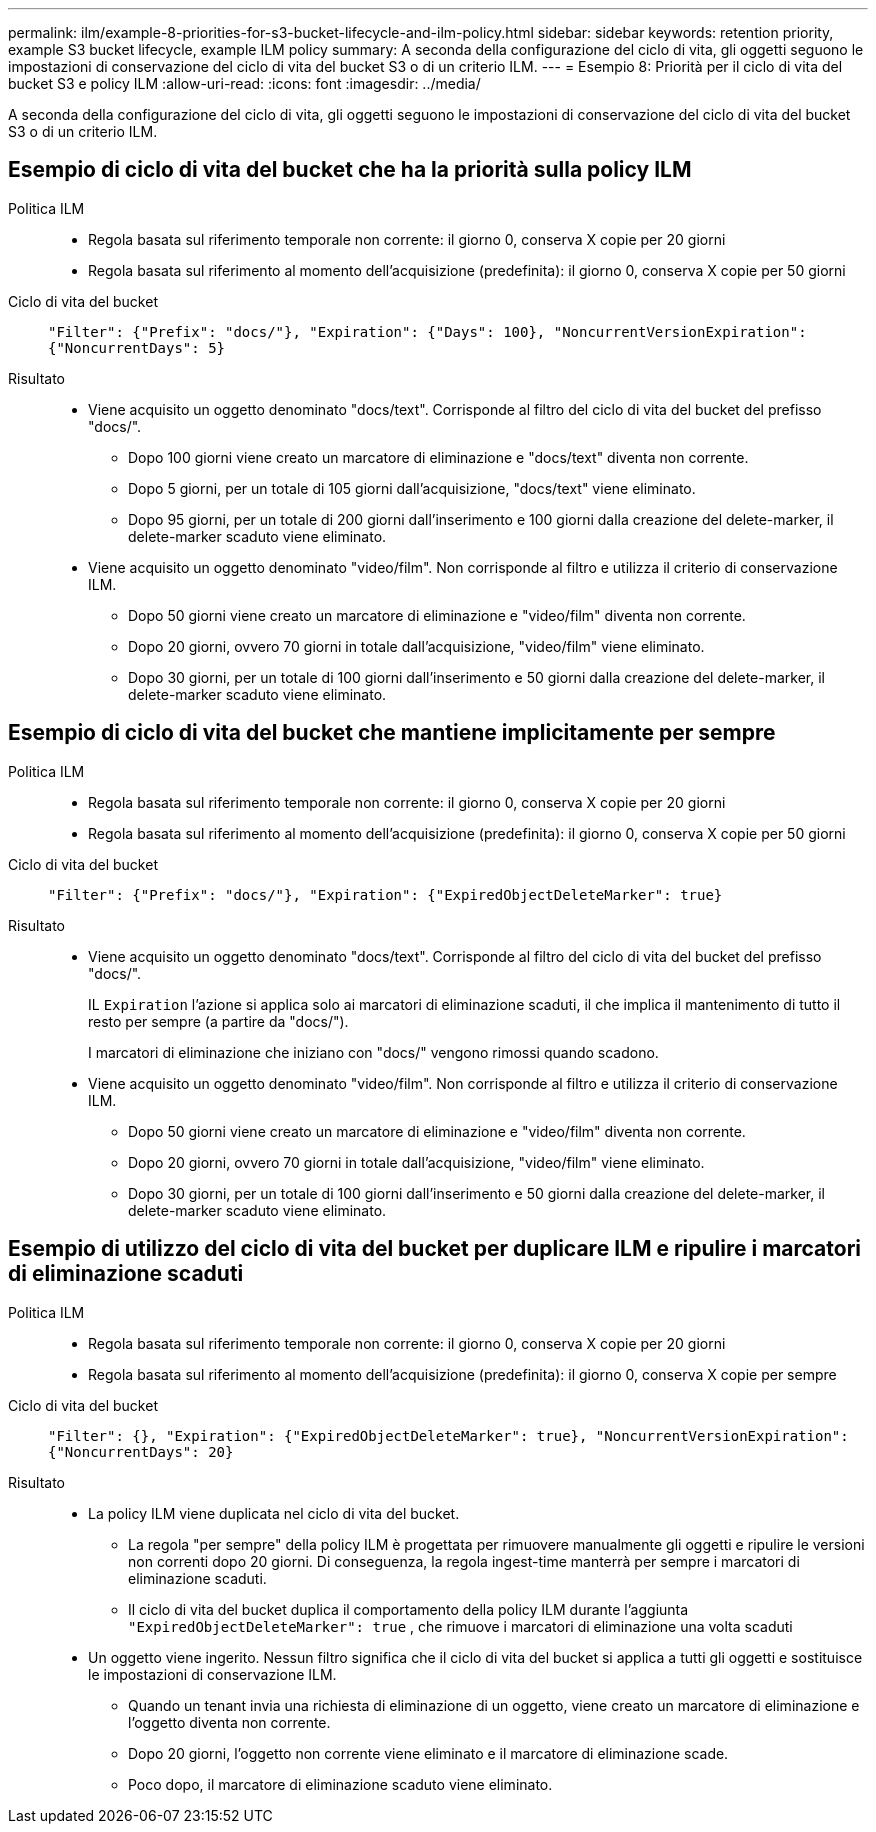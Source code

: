 ---
permalink: ilm/example-8-priorities-for-s3-bucket-lifecycle-and-ilm-policy.html 
sidebar: sidebar 
keywords: retention priority, example S3 bucket lifecycle, example ILM policy 
summary: A seconda della configurazione del ciclo di vita, gli oggetti seguono le impostazioni di conservazione del ciclo di vita del bucket S3 o di un criterio ILM. 
---
= Esempio 8: Priorità per il ciclo di vita del bucket S3 e policy ILM
:allow-uri-read: 
:icons: font
:imagesdir: ../media/


[role="lead"]
A seconda della configurazione del ciclo di vita, gli oggetti seguono le impostazioni di conservazione del ciclo di vita del bucket S3 o di un criterio ILM.



== Esempio di ciclo di vita del bucket che ha la priorità sulla policy ILM

Politica ILM::
+
--
* Regola basata sul riferimento temporale non corrente: il giorno 0, conserva X copie per 20 giorni
* Regola basata sul riferimento al momento dell'acquisizione (predefinita): il giorno 0, conserva X copie per 50 giorni


--
Ciclo di vita del bucket:: `"Filter": {"Prefix": "docs/"}, "Expiration": {"Days": 100}, "NoncurrentVersionExpiration": {"NoncurrentDays": 5}`
Risultato::
+
--
* Viene acquisito un oggetto denominato "docs/text".  Corrisponde al filtro del ciclo di vita del bucket del prefisso "docs/".
+
** Dopo 100 giorni viene creato un marcatore di eliminazione e "docs/text" diventa non corrente.
** Dopo 5 giorni, per un totale di 105 giorni dall'acquisizione, "docs/text" viene eliminato.
** Dopo 95 giorni, per un totale di 200 giorni dall'inserimento e 100 giorni dalla creazione del delete-marker, il delete-marker scaduto viene eliminato.


* Viene acquisito un oggetto denominato "video/film".  Non corrisponde al filtro e utilizza il criterio di conservazione ILM.
+
** Dopo 50 giorni viene creato un marcatore di eliminazione e "video/film" diventa non corrente.
** Dopo 20 giorni, ovvero 70 giorni in totale dall'acquisizione, "video/film" viene eliminato.
** Dopo 30 giorni, per un totale di 100 giorni dall'inserimento e 50 giorni dalla creazione del delete-marker, il delete-marker scaduto viene eliminato.




--




== Esempio di ciclo di vita del bucket che mantiene implicitamente per sempre

Politica ILM::
+
--
* Regola basata sul riferimento temporale non corrente: il giorno 0, conserva X copie per 20 giorni
* Regola basata sul riferimento al momento dell'acquisizione (predefinita): il giorno 0, conserva X copie per 50 giorni


--
Ciclo di vita del bucket:: `"Filter": {"Prefix": "docs/"}, "Expiration": {"ExpiredObjectDeleteMarker": true}`
Risultato::
+
--
* Viene acquisito un oggetto denominato "docs/text".  Corrisponde al filtro del ciclo di vita del bucket del prefisso "docs/".
+
IL `Expiration` l'azione si applica solo ai marcatori di eliminazione scaduti, il che implica il mantenimento di tutto il resto per sempre (a partire da "docs/").

+
I marcatori di eliminazione che iniziano con "docs/" vengono rimossi quando scadono.

* Viene acquisito un oggetto denominato "video/film".  Non corrisponde al filtro e utilizza il criterio di conservazione ILM.
+
** Dopo 50 giorni viene creato un marcatore di eliminazione e "video/film" diventa non corrente.
** Dopo 20 giorni, ovvero 70 giorni in totale dall'acquisizione, "video/film" viene eliminato.
** Dopo 30 giorni, per un totale di 100 giorni dall'inserimento e 50 giorni dalla creazione del delete-marker, il delete-marker scaduto viene eliminato.




--




== Esempio di utilizzo del ciclo di vita del bucket per duplicare ILM e ripulire i marcatori di eliminazione scaduti

Politica ILM::
+
--
* Regola basata sul riferimento temporale non corrente: il giorno 0, conserva X copie per 20 giorni
* Regola basata sul riferimento al momento dell'acquisizione (predefinita): il giorno 0, conserva X copie per sempre


--
Ciclo di vita del bucket:: `"Filter": {}, "Expiration": {"ExpiredObjectDeleteMarker": true}, "NoncurrentVersionExpiration": {"NoncurrentDays": 20}`
Risultato::
+
--
* La policy ILM viene duplicata nel ciclo di vita del bucket.
+
** La regola "per sempre" della policy ILM è progettata per rimuovere manualmente gli oggetti e ripulire le versioni non correnti dopo 20 giorni.  Di conseguenza, la regola ingest-time manterrà per sempre i marcatori di eliminazione scaduti.
** Il ciclo di vita del bucket duplica il comportamento della policy ILM durante l'aggiunta `"ExpiredObjectDeleteMarker": true` , che rimuove i marcatori di eliminazione una volta scaduti


* Un oggetto viene ingerito.  Nessun filtro significa che il ciclo di vita del bucket si applica a tutti gli oggetti e sostituisce le impostazioni di conservazione ILM.
+
** Quando un tenant invia una richiesta di eliminazione di un oggetto, viene creato un marcatore di eliminazione e l'oggetto diventa non corrente.
** Dopo 20 giorni, l'oggetto non corrente viene eliminato e il marcatore di eliminazione scade.
** Poco dopo, il marcatore di eliminazione scaduto viene eliminato.




--

